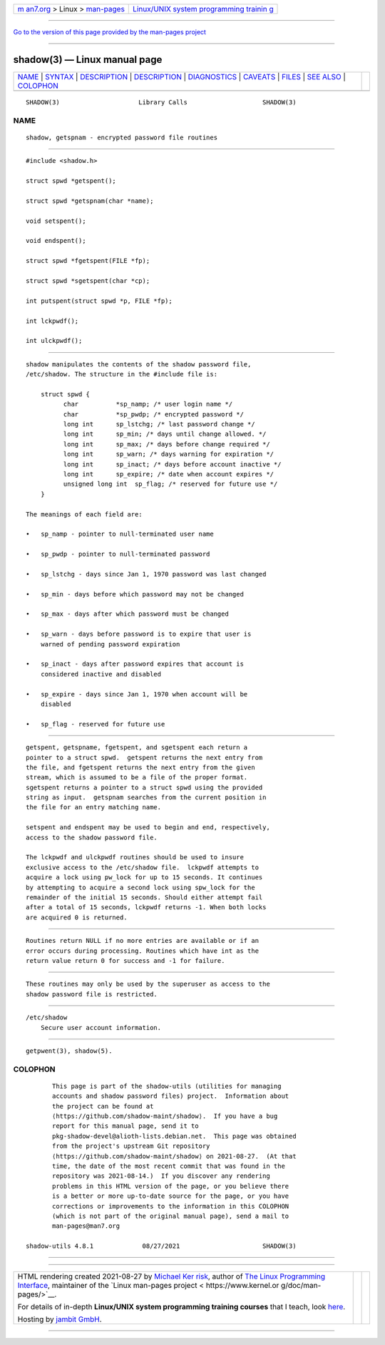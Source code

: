 .. container:: page-top

.. container:: nav-bar

   +----------------------------------+----------------------------------+
   | `m                               | `Linux/UNIX system programming   |
   | an7.org <../../../index.html>`__ | trainin                          |
   | > Linux >                        | g <http://man7.org/training/>`__ |
   | `man-pages <../index.html>`__    |                                  |
   +----------------------------------+----------------------------------+

--------------

`Go to the version of this page provided by the man-pages
project <getspnam.3.html>`__

--------------

shadow(3) — Linux manual page
=============================

+-----------------------------------+-----------------------------------+
| `NAME <#NAME>`__ \|               |                                   |
| `SYNTAX <#SYNTAX>`__ \|           |                                   |
| `DESCRIPTION <#DESCRIPTION>`__ \| |                                   |
| `DESCRIPTION <#DESCRIPTION>`__ \| |                                   |
| `DIAGNOSTICS <#DIAGNOSTICS>`__ \| |                                   |
| `CAVEATS <#CAVEATS>`__ \|         |                                   |
| `FILES <#FILES>`__ \|             |                                   |
| `SEE ALSO <#SEE_ALSO>`__ \|       |                                   |
| `COLOPHON <#COLOPHON>`__          |                                   |
+-----------------------------------+-----------------------------------+
| .. container:: man-search-box     |                                   |
+-----------------------------------+-----------------------------------+

::

   SHADOW(3)                     Library Calls                    SHADOW(3)

NAME
-------------------------------------------------

::

          shadow, getspnam - encrypted password file routines


-----------------------------------------------------

::

          #include <shadow.h>

          struct spwd *getspent();

          struct spwd *getspnam(char *name);

          void setspent();

          void endspent();

          struct spwd *fgetspent(FILE *fp);

          struct spwd *sgetspent(char *cp);

          int putspent(struct spwd *p, FILE *fp);

          int lckpwdf();

          int ulckpwdf();


---------------------------------------------------------------

::

          shadow manipulates the contents of the shadow password file,
          /etc/shadow. The structure in the #include file is:

              struct spwd {
                    char          *sp_namp; /* user login name */
                    char          *sp_pwdp; /* encrypted password */
                    long int      sp_lstchg; /* last password change */
                    long int      sp_min; /* days until change allowed. */
                    long int      sp_max; /* days before change required */
                    long int      sp_warn; /* days warning for expiration */
                    long int      sp_inact; /* days before account inactive */
                    long int      sp_expire; /* date when account expires */
                    unsigned long int  sp_flag; /* reserved for future use */
              }

          The meanings of each field are:

          •   sp_namp - pointer to null-terminated user name

          •   sp_pwdp - pointer to null-terminated password

          •   sp_lstchg - days since Jan 1, 1970 password was last changed

          •   sp_min - days before which password may not be changed

          •   sp_max - days after which password must be changed

          •   sp_warn - days before password is to expire that user is
              warned of pending password expiration

          •   sp_inact - days after password expires that account is
              considered inactive and disabled

          •   sp_expire - days since Jan 1, 1970 when account will be
              disabled

          •   sp_flag - reserved for future use

.. _description-top-1:


---------------------------------------------------------------

::

          getspent, getspname, fgetspent, and sgetspent each return a
          pointer to a struct spwd.  getspent returns the next entry from
          the file, and fgetspent returns the next entry from the given
          stream, which is assumed to be a file of the proper format.
          sgetspent returns a pointer to a struct spwd using the provided
          string as input.  getspnam searches from the current position in
          the file for an entry matching name.

          setspent and endspent may be used to begin and end, respectively,
          access to the shadow password file.

          The lckpwdf and ulckpwdf routines should be used to insure
          exclusive access to the /etc/shadow file.  lckpwdf attempts to
          acquire a lock using pw_lock for up to 15 seconds. It continues
          by attempting to acquire a second lock using spw_lock for the
          remainder of the initial 15 seconds. Should either attempt fail
          after a total of 15 seconds, lckpwdf returns -1. When both locks
          are acquired 0 is returned.


---------------------------------------------------------------

::

          Routines return NULL if no more entries are available or if an
          error occurs during processing. Routines which have int as the
          return value return 0 for success and -1 for failure.


-------------------------------------------------------

::

          These routines may only be used by the superuser as access to the
          shadow password file is restricted.


---------------------------------------------------

::

          /etc/shadow
              Secure user account information.


---------------------------------------------------------

::

          getpwent(3), shadow(5).

COLOPHON
---------------------------------------------------------

::

          This page is part of the shadow-utils (utilities for managing
          accounts and shadow password files) project.  Information about
          the project can be found at 
          ⟨https://github.com/shadow-maint/shadow⟩.  If you have a bug
          report for this manual page, send it to
          pkg-shadow-devel@alioth-lists.debian.net.  This page was obtained
          from the project's upstream Git repository
          ⟨https://github.com/shadow-maint/shadow⟩ on 2021-08-27.  (At that
          time, the date of the most recent commit that was found in the
          repository was 2021-08-14.)  If you discover any rendering
          problems in this HTML version of the page, or you believe there
          is a better or more up-to-date source for the page, or you have
          corrections or improvements to the information in this COLOPHON
          (which is not part of the original manual page), send a mail to
          man-pages@man7.org

   shadow-utils 4.8.1             08/27/2021                      SHADOW(3)

--------------

--------------

.. container:: footer

   +-----------------------+-----------------------+-----------------------+
   | HTML rendering        |                       | |Cover of TLPI|       |
   | created 2021-08-27 by |                       |                       |
   | `Michael              |                       |                       |
   | Ker                   |                       |                       |
   | risk <https://man7.or |                       |                       |
   | g/mtk/index.html>`__, |                       |                       |
   | author of `The Linux  |                       |                       |
   | Programming           |                       |                       |
   | Interface <https:     |                       |                       |
   | //man7.org/tlpi/>`__, |                       |                       |
   | maintainer of the     |                       |                       |
   | `Linux man-pages      |                       |                       |
   | project <             |                       |                       |
   | https://www.kernel.or |                       |                       |
   | g/doc/man-pages/>`__. |                       |                       |
   |                       |                       |                       |
   | For details of        |                       |                       |
   | in-depth **Linux/UNIX |                       |                       |
   | system programming    |                       |                       |
   | training courses**    |                       |                       |
   | that I teach, look    |                       |                       |
   | `here <https://ma     |                       |                       |
   | n7.org/training/>`__. |                       |                       |
   |                       |                       |                       |
   | Hosting by `jambit    |                       |                       |
   | GmbH                  |                       |                       |
   | <https://www.jambit.c |                       |                       |
   | om/index_en.html>`__. |                       |                       |
   +-----------------------+-----------------------+-----------------------+

--------------

.. container:: statcounter

   |Web Analytics Made Easy - StatCounter|

.. |Cover of TLPI| image:: https://man7.org/tlpi/cover/TLPI-front-cover-vsmall.png
   :target: https://man7.org/tlpi/
.. |Web Analytics Made Easy - StatCounter| image:: https://c.statcounter.com/7422636/0/9b6714ff/1/
   :class: statcounter
   :target: https://statcounter.com/
